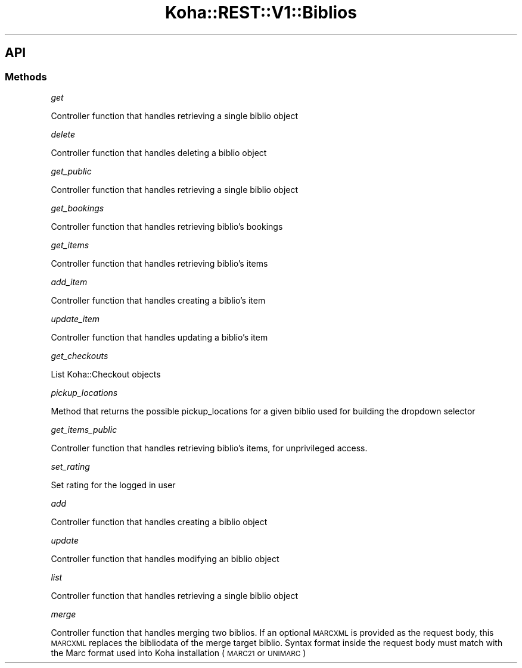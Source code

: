 .\" Automatically generated by Pod::Man 4.14 (Pod::Simple 3.40)
.\"
.\" Standard preamble:
.\" ========================================================================
.de Sp \" Vertical space (when we can't use .PP)
.if t .sp .5v
.if n .sp
..
.de Vb \" Begin verbatim text
.ft CW
.nf
.ne \\$1
..
.de Ve \" End verbatim text
.ft R
.fi
..
.\" Set up some character translations and predefined strings.  \*(-- will
.\" give an unbreakable dash, \*(PI will give pi, \*(L" will give a left
.\" double quote, and \*(R" will give a right double quote.  \*(C+ will
.\" give a nicer C++.  Capital omega is used to do unbreakable dashes and
.\" therefore won't be available.  \*(C` and \*(C' expand to `' in nroff,
.\" nothing in troff, for use with C<>.
.tr \(*W-
.ds C+ C\v'-.1v'\h'-1p'\s-2+\h'-1p'+\s0\v'.1v'\h'-1p'
.ie n \{\
.    ds -- \(*W-
.    ds PI pi
.    if (\n(.H=4u)&(1m=24u) .ds -- \(*W\h'-12u'\(*W\h'-12u'-\" diablo 10 pitch
.    if (\n(.H=4u)&(1m=20u) .ds -- \(*W\h'-12u'\(*W\h'-8u'-\"  diablo 12 pitch
.    ds L" ""
.    ds R" ""
.    ds C` ""
.    ds C' ""
'br\}
.el\{\
.    ds -- \|\(em\|
.    ds PI \(*p
.    ds L" ``
.    ds R" ''
.    ds C`
.    ds C'
'br\}
.\"
.\" Escape single quotes in literal strings from groff's Unicode transform.
.ie \n(.g .ds Aq \(aq
.el       .ds Aq '
.\"
.\" If the F register is >0, we'll generate index entries on stderr for
.\" titles (.TH), headers (.SH), subsections (.SS), items (.Ip), and index
.\" entries marked with X<> in POD.  Of course, you'll have to process the
.\" output yourself in some meaningful fashion.
.\"
.\" Avoid warning from groff about undefined register 'F'.
.de IX
..
.nr rF 0
.if \n(.g .if rF .nr rF 1
.if (\n(rF:(\n(.g==0)) \{\
.    if \nF \{\
.        de IX
.        tm Index:\\$1\t\\n%\t"\\$2"
..
.        if !\nF==2 \{\
.            nr % 0
.            nr F 2
.        \}
.    \}
.\}
.rr rF
.\" ========================================================================
.\"
.IX Title "Koha::REST::V1::Biblios 3pm"
.TH Koha::REST::V1::Biblios 3pm "2025-09-25" "perl v5.32.1" "User Contributed Perl Documentation"
.\" For nroff, turn off justification.  Always turn off hyphenation; it makes
.\" way too many mistakes in technical documents.
.if n .ad l
.nh
.SH "API"
.IX Header "API"
.SS "Methods"
.IX Subsection "Methods"
\fIget\fR
.IX Subsection "get"
.PP
Controller function that handles retrieving a single biblio object
.PP
\fIdelete\fR
.IX Subsection "delete"
.PP
Controller function that handles deleting a biblio object
.PP
\fIget_public\fR
.IX Subsection "get_public"
.PP
Controller function that handles retrieving a single biblio object
.PP
\fIget_bookings\fR
.IX Subsection "get_bookings"
.PP
Controller function that handles retrieving biblio's bookings
.PP
\fIget_items\fR
.IX Subsection "get_items"
.PP
Controller function that handles retrieving biblio's items
.PP
\fIadd_item\fR
.IX Subsection "add_item"
.PP
Controller function that handles creating a biblio's item
.PP
\fIupdate_item\fR
.IX Subsection "update_item"
.PP
Controller function that handles updating a biblio's item
.PP
\fIget_checkouts\fR
.IX Subsection "get_checkouts"
.PP
List Koha::Checkout objects
.PP
\fIpickup_locations\fR
.IX Subsection "pickup_locations"
.PP
Method that returns the possible pickup_locations for a given biblio
used for building the dropdown selector
.PP
\fIget_items_public\fR
.IX Subsection "get_items_public"
.PP
Controller function that handles retrieving biblio's items, for unprivileged
access.
.PP
\fIset_rating\fR
.IX Subsection "set_rating"
.PP
Set rating for the logged in user
.PP
\fIadd\fR
.IX Subsection "add"
.PP
Controller function that handles creating a biblio object
.PP
\fIupdate\fR
.IX Subsection "update"
.PP
Controller function that handles modifying an biblio object
.PP
\fIlist\fR
.IX Subsection "list"
.PP
Controller function that handles retrieving a single biblio object
.PP
\fImerge\fR
.IX Subsection "merge"
.PP
Controller function that handles merging two biblios. If an optional
\&\s-1MARCXML\s0 is provided as the request body, this \s-1MARCXML\s0 replaces the
bibliodata of the merge target biblio. Syntax format inside the request body
must match with the Marc format used into Koha installation (\s-1MARC21\s0 or \s-1UNIMARC\s0)
